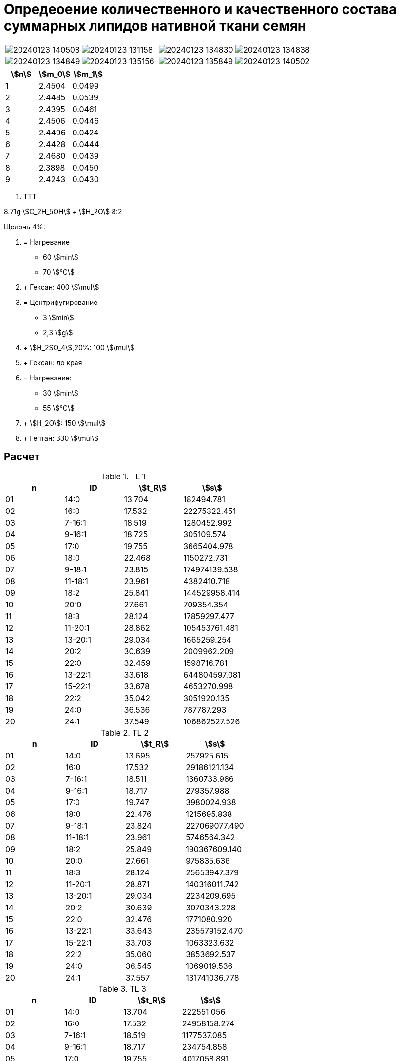 = Опредеоение количественного и качественного состава суммарных липидов нативной ткани семян
:nofooter:
:stem:

[cols="4*a", frame=none, grid=none]
|===
| image::2024-01-23/20240123_140508.jpg[]
| image::2024-01-23/20240123_131158.jpg[]
| image::2024-01-23/20240123_134830.jpg[]
| image::2024-01-23/20240123_134838.jpg[]
| image::2024-01-23/20240123_134849.jpg[]
| image::2024-01-23/20240123_135156.jpg[]
| image::2024-01-23/20240123_135849.jpg[]
| image::2024-01-23/20240123_140502.jpg[]
|===

[cols="3*a", options="header"]
|===
|stem:[n]
|stem:[m_0]
|stem:[m_1]

|1|2.4504|0.0499
|2|2.4485|0.0539
|3|2.4395|0.0461
|4|2.4506|0.0446
|5|2.4496|0.0424
|6|2.4428|0.0444
|7|2.4680|0.0439
|8|2.3898|0.0450
|9|2.4243|0.0430
|===

1. TTT

8.71g stem:[C_2H_5OH] + stem:[H_2O] 8:2

Щелочь 4%:

2. = Нагревание
  - 60 stem:[min]
  - 70 stem:[°C]
3. + Гексан: 400 stem:[\mul]
4. = Центрифугирование
  - 3 stem:[min]
  - 2,3 stem:[g]
4. + stem:[H_2SO_4],20%: 100 stem:[\mul]
5. + Гексан: до края
7. = Нагревание:
  - 30 stem:[min]
  - 55 stem:[°C]
8. + stem:[H_2O]: 150 stem:[\mul]
8. + Гептан: 330 stem:[\mul]

== Расчет

.TL 1
[cols="4*", options="header"]
|===
|n
|ID
|stem:[t_R]
|stem:[s]

|01|14:0|13.704|182494.781
|02|16:0|17.532|22275322.451
|03|7-16:1|18.519|1280452.992
|04|9-16:1|18.725|305109.574
|05|17:0|19.755|3665404.978
|06|18:0|22.468|1150272.731
|07|9-18:1|23.815|174974139.538
|08|11-18:1|23.961|4382410.718
|09|18:2|25.841|144529958.414
|10|20:0|27.661|709354.354
|11|18:3|28.124|17859297.477
|12|11-20:1|28.862|105453761.481
|13|13-20:1|29.034|1665259.254
|14|20:2|30.639|2009962.209
|15|22:0|32.459|1598716.781
|16|13-22:1|33.618|644804597.081
|17|15-22:1|33.678|4653270.998
|18|22:2|35.042|3051920.135
|19|24:0|36.536|787787.293
|20|24:1|37.549|106862527.526
|===

.TL 2
[cols="4*", options="header"]
|===
|n
|ID
|stem:[t_R]
|stem:[s]

|01|14:0|13.695|257925.615
|02|16:0|17.532|29186121.134
|03|7-16:1|18.511|1360733.986
|04|9-16:1|18.717|279357.988
|05|17:0|19.747|3980024.938
|06|18:0|22.476|1215695.838
|07|9-18:1|23.824|227069077.490
|08|11-18:1|23.961|5746564.342
|09|18:2|25.849|190367609.140
|10|20:0|27.661|975835.636
|11|18:3|28.124|25653947.379
|12|11-20:1|28.871|140316011.742
|13|13-20:1|29.034|2234209.695
|14|20:2|30.639|3070343.228
|15|22:0|32.476|1771080.920
|16|13-22:1|33.643|235579152.470
|17|15-22:1|33.703|1063323.632
|18|22:2|35.060|3853692.537
|19|24:0|36.545|1069019.536
|20|24:1|37.557|131741036.778
|===

.TL 3
[cols="4*", options="header"]
|===
|n
|ID
|stem:[t_R]
|stem:[s]

|01|14:0|13.704|222551.056
|02|16:0|17.532|24958158.274
|03|7-16:1|18.519|1177537.085
|04|9-16:1|18.717|234754.858
|05|17:0|19.755|4017058.891
|06|18:0|22.468|1134791.011
|07|9-18:1|23.815|195530661.331
|08|11-18:1|23.953|5020216.401
|09|18:2|25.841|162073857.858
|10|20:0|27.652|868442.553
|11|18:3|28.116|21303240.796
|12|11-20:1|28.862|123318278.041
|13|13-20:1|29.025|2019073.399
|14|20:2|30.639|2212119.375
|15|22:0|32.459|1593472.804
|16|13-22:1|33.618|735654989.721
|17|15-22:1|33.678|5280710.594
|18|22:2|35.042|3349235.604
|19|24:0|36.536|908175.164
|20|24:1|37.549|121528339.922
|===

.TL 4
[cols="4*", options="header"]
|===
|n
|ID
|stem:[t_R]
|stem:[s]

|01|14:0|13.695|175522.777
|02|16:0|17.523|20204070.374
|03|7-16:1|18.511|995498.701
|04|9-16:1|18.717|213725.803
|05|17:0|19.747|3448490.279
|06|18:0|22.450|903749.010
|07|9-18:1|23.789|174301096.739
|08|11-18:1|23.944|4483905.888
|09|18:2|25.824|143661127.929
|10|20:0|27.643|623740.255
|11|18:3|28.116|16724177.581
|12|11-20:1|28.854|101749624.021
|13|13-20:1|29.017|1774161.268
|14|20:2|30.630|1808387.171
|15|22:0|32.442|1361419.923
|16|13-22:1|33.600|619871857.963
|17|15-22:1|33.669|4273337.712
|18|22:2|35.042|2822194.574
|19|24:0|36.519|756683.462
|20|24:1|37.532|97680043.827
|===

.TL 5
[cols="4*", options="header"]
|===
|n
|ID
|stem:[t_R]
|stem:[s]

|01|14:0|13.695|56027.157
|02|16:0|17.515|8022161.166
|03|7-16:1|18.511|415522.608
|04|9-16:1|18.717|53453.957
|05|17:0|19.747|1537977.042
|06|18:0|22.416|356212.679
|07|9-18:1|23.755|66822945.792
|08|11-18:1|23.927|1757122.038
|09|18:2|25.789|55368164.468
|10|20:0|27.635|231063.942
|11|18:3|28.107|6360923.424
|12|11-20:1|28.811|39917457.292
|13|13-20:1|29.008|617164.874
|14|20:2|30.622|764508.542
|15|22:0|32.373|541566.966
|16|13-22:1|33.600|1810185.610
|17|15-22:1|33.497|238247741.437
|18|22:2|35.017|1194523.153
|19|24:0|36.502|230575.258
|20|24:1|37.480|36668718.170
|===

.TL 6
[cols="4*", options="header"]
|===
|n
|ID
|stem:[t_R]
|stem:[s]

|01|14:0|13.695|123897.367
|02|16:0|17.506|13014825.219
|03|7-16:1|18.493|658881.988
|04|9-16:1|18.699|138871.070
|05|17:0|19.729|2380495.680
|06|18:0|22.425|653674.111
|07|9-18:1|23.755|112676068.576
|08|11-18:1|23.918|2980505.411
|09|18:2|25.789|93534234.458
|10|20:0|27.626|351923.721
|11|18:3|28.090|10164005.257
|12|11-20:1|28.802|65941063.445
|13|13-20:1|28.991|1060604.986
|14|20:2|30.605|1190545.457
|15|22:0|32.390|885330.517
|16|13-22:1|33.609|3388002.622
|17|15-22:1|33.532|409266135.112
|18|22:2|34.999|1900689.632
|19|24:0|36.493|539520.717
|20|24:1|37.480|69653544.400
|===

.TL 7
[cols="4*", options="header"]
|===
|n
|ID
|stem:[t_R]
|stem:[s]

|01|14:0|13.704|110745.607
|02|16:0|17.523|13053126.201
|03|7-16:1|18.511|624548.556
|04|9-16:1|18.708|142098.962
|05|17:0|19.747|2378585.868
|06|18:0|22.433|713541.337
|07|9-18:1|23.764|108657603.693
|08|11-18:1|23.935|2766807.702
|09|18:2|25.807|88751165.035
|10|20:0|27.643|371083.721
|11|18:3|28.107|9554281.615
|12|11-20:1|28.828|64785072.208
|13|13-20:1|29.017|1007002.575
|14|20:2|30.630|1135703.588
|15|22:0|32.407|933111.526
|16|13-22:1|33.635|3256619.687
|17|15-22:1|33.549|389393639.714
|18|22:2|35.034|1762656.420
|19|24:0|36.519|515524.983
|20|24:1|37.514|65590806.627
|===

.TL 8
[cols="4*", options="header"]
|===
|n
|ID
|stem:[t_R]
|stem:[s]

|01|14:0|13.695|66451.881
|02|16:0|17.515|10196232.058
|03|7-16:1|18.502|509775.645
|04|9-16:1|18.708|87907.017
|05|17:0|19.738|1762211.755
|06|18:0|22.416|421266.275
|07|9-18:1|23.747|79143900.129
|08|11-18:1|23.927|2131448.379
|09|18:2|25.789|65011422.083
|10|20:0|27.626|247279.888
|11|18:3|28.098|7408444.874
|12|11-20:1|28.802|45485190.900
|13|13-20:1|28.991|692931.512
|14|20:2|30.605|880066.571
|15|22:0|32.364|616873.530
|16|13-22:1|33.592|2398929.177
|17|15-22:1|33.497|270159657.574
|18|22:2|35.008|1380161.536
|19|24:0|36.493|291651.532
|20|24:1|37.463|43018320.450
|===

.TL 9
[cols="4*", options="header"]
|===
|n
|ID
|stem:[t_R]
|stem:[s]

|01|14:0|13.687|61877.059
|02|16:0|17.498|9534396.927
|03|7-16:1|18.493|477658.501
|04|9-16:1|18.699|95003.421
|05|17:0|19.729|1773828.766
|06|18:0|22.407|413063.941
|07|9-18:1|23.738|78498364.165
|08|11-18:1|23.910|2139314.505
|09|18:2|25.772|61932871.334
|10|20:0|27.609|280521.487
|11|18:3|28.081|7035279.201
|12|11-20:1|28.794|45932654.202
|13|13-20:1|28.982|696832.420
|14|20:2|30.605|860074.527
|15|22:0|32.356|628359.740
|16|13-22:1|33.583|2504286.729
|17|15-22:1|33.489|286014224.904
|18|22:2|34.991|1330089.483
|19|24:0|36.476|301445.497
|20|24:1|37.463|43630467.899
|===
